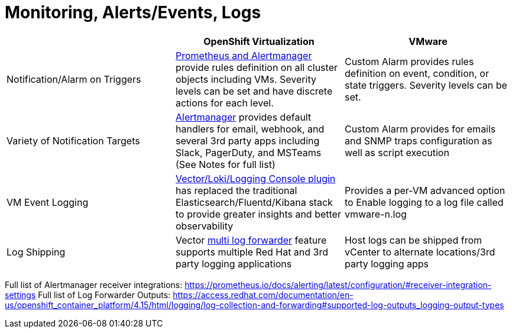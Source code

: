 = Monitoring, Alerts/Events, Logs

[cols="1,1,1"]
|===
|  | OpenShift Virtualization | VMware

| Notification/Alarm on Triggers
| https://docs.openshift.com/container-platform/latest/monitoring/monitoring-overview.html#understanding-the-monitoring-stack_monitoring-overview[Prometheus and Alertmanager] provide rules definition on all cluster objects including VMs. Severity levels can be set and have discrete actions for each level.
| Custom Alarm provides rules definition on event, condition, or state triggers. Severity levels can be set.

| Variety of Notification Targets
| https://docs.openshift.com/container-platform/latest/monitoring/managing-alerts.html#sending-notifications-to-external-systems_managing-alerts[Alertmanager] provides default handlers for email, webhook, and several 3rd party apps including Slack, PagerDuty, and MSTeams (See Notes for full list)
| Custom Alarm provides for emails and SNMP traps configuration as well as script execution

| VM Event Logging
| https://docs.openshift.com/container-platform/latest/logging/cluster-logging.html#logging-architecture-overview_cluster-logging[Vector/Loki/Logging Console plugin] has replaced the traditional Elasticsearch/Fluentd/Kibana stack to provide greater insights and better observability
| Provides a per-VM advanced option to Enable logging to a log file called vmware-n.log

| Log Shipping
| Vector https://docs.openshift.com/container-platform/latest/logging/log_collection_forwarding/log-forwarding.html#log-forwarding-implementations-multi-clf_log-forwarding[multi log forwarder] feature supports multiple Red Hat  and 3rd party logging applications
| Host logs can be shipped from vCenter to alternate locations/3rd party logging apps
|===

Full list of Alertmanager receiver integrations:  https://prometheus.io/docs/alerting/latest/configuration/#receiver-integration-settings
Full list of Log Forwarder Outputs: https://access.redhat.com/documentation/en-us/openshift_container_platform/4.15/html/logging/log-collection-and-forwarding#supported-log-outputs_logging-output-types

